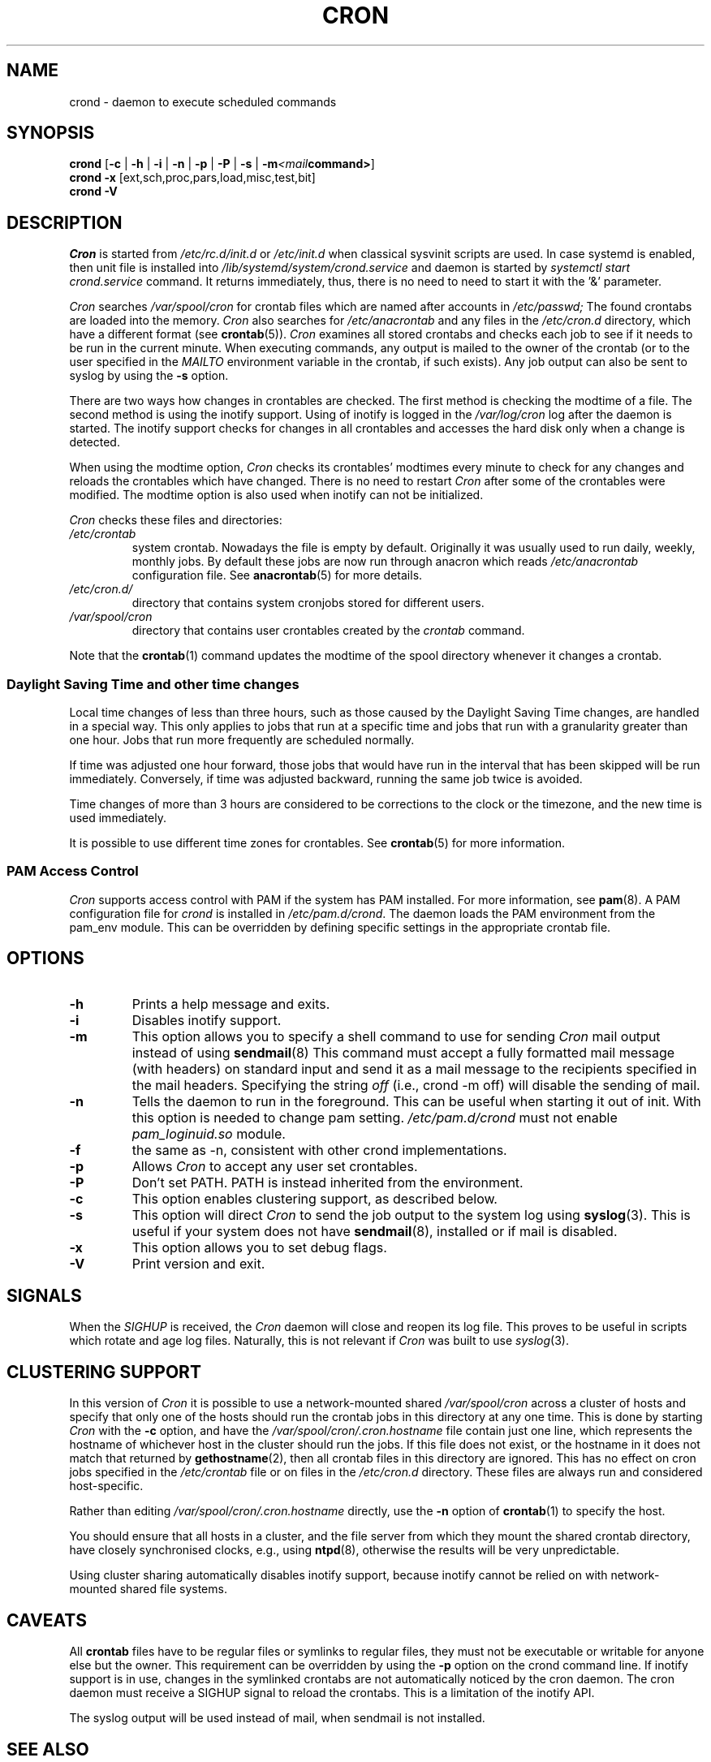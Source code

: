 .\"/* Copyright 1988,1990,1993,1996 by Paul Vixie
.\" * All rights reserved
.\" */
.\"
.\" Copyright (c) 2004 by Internet Systems Consortium, Inc. ("ISC")
.\" Copyright (c) 1997,2000 by Internet Software Consortium, Inc.
.\"
.\" Permission to use, copy, modify, and distribute this software for any
.\" purpose with or without fee is hereby granted, provided that the above
.\" copyright notice and this permission notice appear in all copies.
.\"
.\" THE SOFTWARE IS PROVIDED "AS IS" AND ISC DISCLAIMS ALL WARRANTIES
.\" WITH REGARD TO THIS SOFTWARE INCLUDING ALL IMPLIED WARRANTIES OF
.\" MERCHANTABILITY AND FITNESS.  IN NO EVENT SHALL ISC BE LIABLE FOR
.\" ANY SPECIAL, DIRECT, INDIRECT, OR CONSEQUENTIAL DAMAGES OR ANY DAMAGES
.\" WHATSOEVER RESULTING FROM LOSS OF USE, DATA OR PROFITS, WHETHER IN AN
.\" ACTION OF CONTRACT, NEGLIGENCE OR OTHER TORTIOUS ACTION, ARISING OUT
.\" OF OR IN CONNECTION WITH THE USE OR PERFORMANCE OF THIS SOFTWARE.
.\"
.\" Modified 2010/09/12 by Colin Dean, Durham University IT Service,
.\" to add clustering support.
.\"
.\" $Id: cron.8,v 1.8 2004/01/23 19:03:32 vixie Exp $
.\"
.TH CRON "8" "2013-09-26" "cronie" "System Administration"
.SH NAME
crond \- daemon to execute scheduled commands
.SH SYNOPSIS
.B crond
.RB [ -c " | " -h " | " -i " | " -n " | " -p " | " -P " | " -s " | " -m \fP\fI<mail command>\fP ]
.br
.B crond
.B -x
.RB [ext,sch,proc,pars,load,misc,test,bit]
.br
.B crond
.B -V
.SH DESCRIPTION
.I Cron
is started from
.I /etc/rc.d/init.d
or
.I /etc/init.d
when classical sysvinit scripts are used. In case systemd is enabled, then unit file is installed into
.I /lib/systemd/system/crond.service
and daemon is started by
.I systemctl start crond.service
command. It returns immediately, thus, there is no need to need to start it with
the '&' parameter.
.PP
.I Cron
searches
.I /var/spool/cron
for crontab files which are named after accounts in
.I /etc/passwd;
The found crontabs are loaded into the memory.
.I Cron
also searches for
.I /etc/anacrontab
and any files in the
.I /etc/cron.d
directory, which have a different format (see
.BR crontab (5)).
.I Cron
examines all stored crontabs and checks each job to see if it needs to be
run in the current minute.  When executing commands, any output is mailed
to the owner of the crontab (or to the user specified in the
.I MAILTO
environment variable in the crontab, if such exists).  Any job output can
also be sent to syslog by using the
.B "\-s"
option.
.PP
There are two ways how changes in crontables are checked.  The first
method is checking the modtime of a file.  The second method is using the
inotify support.  Using of inotify is logged in the
.I /var/log/cron
log after the daemon is started.  The inotify support checks for changes
in all crontables and accesses the hard disk only when a change is
detected.
.PP
When using the modtime option,
.I Cron
checks its crontables' modtimes every minute to check for any changes and
reloads the crontables which have changed.  There is no need to restart
.I Cron
after some of the crontables were modified.  The modtime option is also
used when inotify can not be initialized.
.PP
.I Cron
checks these files and directories:
.TP
.IR /etc/crontab
system crontab.  Nowadays the file is empty by default.  Originally it
was usually used to run daily, weekly, monthly jobs.  By default these
jobs are now run through anacron which reads
.IR /etc/anacrontab
configuration file.  See
.BR anacrontab (5)
for more details.
.TP
.IR /etc/cron.d/
directory that contains system cronjobs stored for different users.
.TP
.IR /var/spool/cron
directory that contains user crontables created by the
.IR crontab
command.
.PP
Note that the
.BR crontab (1)
command updates the modtime of the spool directory whenever it changes a
crontab.
.PP
.SS Daylight Saving Time and other time changes
Local time changes of less than three hours, such as those caused by the
Daylight Saving Time changes, are handled in a special way.  This only
applies to jobs that run at a specific time and jobs that run with a
granularity greater than one hour.  Jobs that run more frequently are
scheduled normally.
.PP
If time was adjusted one hour forward, those jobs that would have run in
the interval that has been skipped will be run immediately.  Conversely,
if time was adjusted backward, running the same job twice is avoided.
.PP
Time changes of more than 3 hours are considered to be corrections to the
clock or the timezone, and the new time is used immediately.
.PP
It is possible to use different time zones for crontables.  See
.BR crontab (5)
for more information.
.SS PAM Access Control
.IR Cron
supports access control with PAM if the system has PAM installed.  For
more information, see
.BR pam (8).
A PAM configuration file for
.IR crond
is installed in
.IR /etc/pam.d/crond .
The daemon loads the PAM environment from the pam_env module.  This can
be overridden by defining specific settings in the appropriate crontab
file.
.SH "OPTIONS"
.TP
.B "\-h"
Prints a help message and exits.
.TP
.B "\-i"
Disables inotify support.
.TP
.B "\-m"
This option allows you to specify a shell command to use for sending
.I Cron
mail output instead of using
.BR sendmail (8)
This command must accept a fully formatted mail message (with headers) on
standard input and send it as a mail message to the recipients specified
in the mail headers.  Specifying the string
.I "off"
(i.e., crond -m off)
will disable the sending of mail.
.TP
.B "\-n"
Tells the daemon to run in the foreground.  This can be useful when
starting it out of init. With this option is needed to change pam setting.
.I /etc/pam.d/crond
must not enable
.I pam_loginuid.so
module.
.TP
.B "\-f"
the same as -n, consistent with other crond implementations.
.TP
.B "\-p"
Allows
.I Cron
to accept any user set crontables.
.TP
.B "\-P"
Don't set PATH.  PATH is instead inherited from the environment.
.TP
.B "\-c"
This option enables clustering support, as described below.
.TP
.B "\-s"
This option will direct
.I Cron
to send the job output to the system log using
.BR syslog (3).
This is useful if your system does not have
.BR sendmail (8),
installed or if mail is disabled.
.TP
.B "\-x"
This option allows you to set debug flags.
.TP
.B "\-V"
Print version and exit.
.SH SIGNALS
When the
.I SIGHUP
is received, the
.I Cron
daemon will close and reopen its log file.  This proves to be useful in
scripts which rotate and age log files.  Naturally, this is not relevant
if
.I Cron
was built to use
.IR syslog (3).
.SH CLUSTERING SUPPORT
In this version of
.IR Cron
it is possible to use a network-mounted shared
.I /var/spool/cron
across a cluster of hosts and specify that only one of the hosts should
run the crontab jobs in this directory at any one time.  This is done by
starting
.I Cron
with the
.B \-c
option, and have the
.I /var/spool/cron/.cron.hostname
file contain just one line, which represents the hostname of whichever
host in the cluster should run the jobs.  If this file does not exist, or
the hostname in it does not match that returned by
.BR gethostname (2),
then all crontab files in this directory are ignored.  This has no effect
on cron jobs specified in the
.I /etc/crontab
file or on files in the
.I /etc/cron.d
directory.  These files are always run and considered host-specific.
.PP
Rather than editing
.I /var/spool/cron/.cron.hostname
directly, use the
.B \-n
option of
.BR crontab (1)
to specify the host.
.PP
You should ensure that all hosts in a cluster, and the file server from
which they mount the shared crontab directory, have closely synchronised
clocks, e.g., using
.BR ntpd (8),
otherwise the results will be very unpredictable.
.PP
Using cluster sharing automatically disables inotify support, because
inotify cannot be relied on with network-mounted shared file systems.
.SH CAVEATS
All
.BR crontab
files have to be regular files or symlinks to regular files, they must
not be executable or writable for anyone else but the owner.  This
requirement can be overridden by using the
.B \-p
option on the crond command line.  If inotify support is in use, changes
in the symlinked crontabs are not automatically noticed by the cron
daemon.  The cron daemon must receive a SIGHUP signal to reload the
crontabs.  This is a limitation of the inotify API.
.PP
The syslog output will be used instead of mail, when sendmail is not
installed.
.SH "SEE ALSO"
.BR crontab (1),
.BR crontab (5),
.BR inotify (7),
.BR pam (8)
.SH AUTHOR
.MT vixie@isc.org
Paul Vixie
.ME
.br
.MT mmaslano@redhat.com
Marcela Mašláňová
.ME
.br
.MT colin@colin-dean.org
Colin Dean
.ME
.br
.MT tmraz@fedoraproject.org
Tomáš Mráz
.ME
